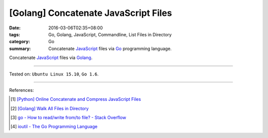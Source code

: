 [Golang] Concatenate JavaScript Files
#####################################

:date: 2016-03-06T02:35+08:00
:tags: Go, Golang, JavaScript, Commandline, List Files in Directory
:category: Go
:summary: Concatenate JavaScript_ files via Go_ programming language.

Concatenate JavaScript_ files via Golang_.

.. show_github_file:: siongui userpages content/code/go-concatenate-files/js.go

.. show_github_file:: siongui userpages content/code/go-concatenate-files/js_test.go

----

Tested on: ``Ubuntu Linux 15.10``, ``Go 1.6``.

----

References:

.. [1] `[Python] Online Concatenate and Compress JavaScript Files <{filename}../../02/26/online-concatenate-and-compress-js-files%en.rst>`_

.. [2] `[Golang] Walk All Files in Directory <{filename}../../02/04/go-walk-all-files-in-directory%en.rst>`_

.. [3] `go - How to read/write from/to file? - Stack Overflow <http://stackoverflow.com/questions/1821811/how-to-read-write-from-to-file>`_

.. [4] `ioutil - The Go Programming Language <https://golang.org/pkg/io/ioutil/>`_

.. _Go: https://golang.org/
.. _Golang: https://golang.org/
.. _JavaScript: https://www.google.com/search?q=javascript
